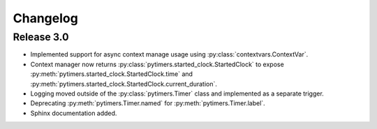 Changelog
=========

Release 3.0
-----------

* Implemented support for async context manage usage using :py:class:`contextvars.ContextVar`.
* Context manager now returns :py:class:`pytimers.started_clock.StartedClock` to expose :py:meth:`pytimers.started_clock.StartedClock.time` and :py:meth:`pytimers.started_clock.StartedClock.current_duration`.
* Logging moved outside of the :py:class:`pytimers.Timer` class and implemented as a separate trigger.
* Deprecating :py:meth:`pytimers.Timer.named` for :py:meth:`pytimers.Timer.label`.
* Sphinx documentation added.
